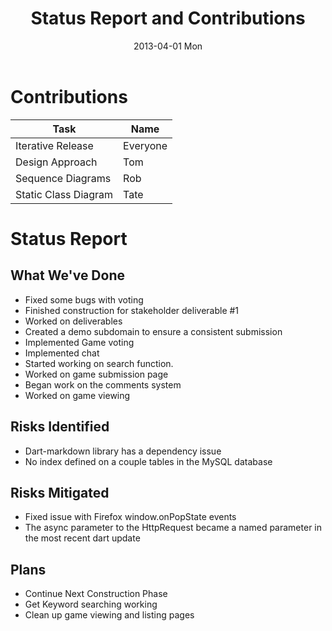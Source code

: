 #+TITLE:     Status Report and Contributions
#+AUTHOR:    
#+EMAIL:     craftkiller@alpha
#+DATE:      2013-04-01 Mon
#+DESCRIPTION:
#+KEYWORDS:
#+LANGUAGE:  en
#+OPTIONS:   H:3 num:t toc:t \n:nil @:t ::t |:t ^:t -:t f:t *:t <:t
#+OPTIONS:   TeX:t LaTeX:t skip:nil d:t todo:t pri:nil tags:t
#+INFOJS_OPT: view:nil toc:nil ltoc:t mouse:underline buttons:0 path:http://orgmode.org/org-info.js
#+EXPORT_SELECT_TAGS: export
#+EXPORT_EXCLUDE_TAGS: noexport
#+LINK_UP:   
#+LINK_HOME: 
#+XSLT:
* Contributions
| Task                 | Name     |
|----------------------+----------|
| Iterative Release    | Everyone |
| Design Approach      | Tom      |
| Sequence Diagrams    | Rob      |
| Static Class Diagram | Tate     |
* Status Report
** What We've Done
- Fixed some bugs with voting
- Finished construction for stakeholder deliverable #1
- Worked on deliverables
- Created a demo subdomain to ensure a consistent submission
- Implemented Game voting
- Implemented chat
- Started working on search function.
- Worked on game submission page
- Began work on the comments system
- Worked on game viewing
** Risks Identified
- Dart-markdown library has a dependency issue
- No index defined on a couple tables in the MySQL database
** Risks Mitigated
- Fixed issue with Firefox window.onPopState events
- The async parameter to the HttpRequest became a named parameter in the most recent dart update
** Plans
- Continue Next Construction Phase
- Get Keyword searching working
- Clean up game viewing and listing pages
